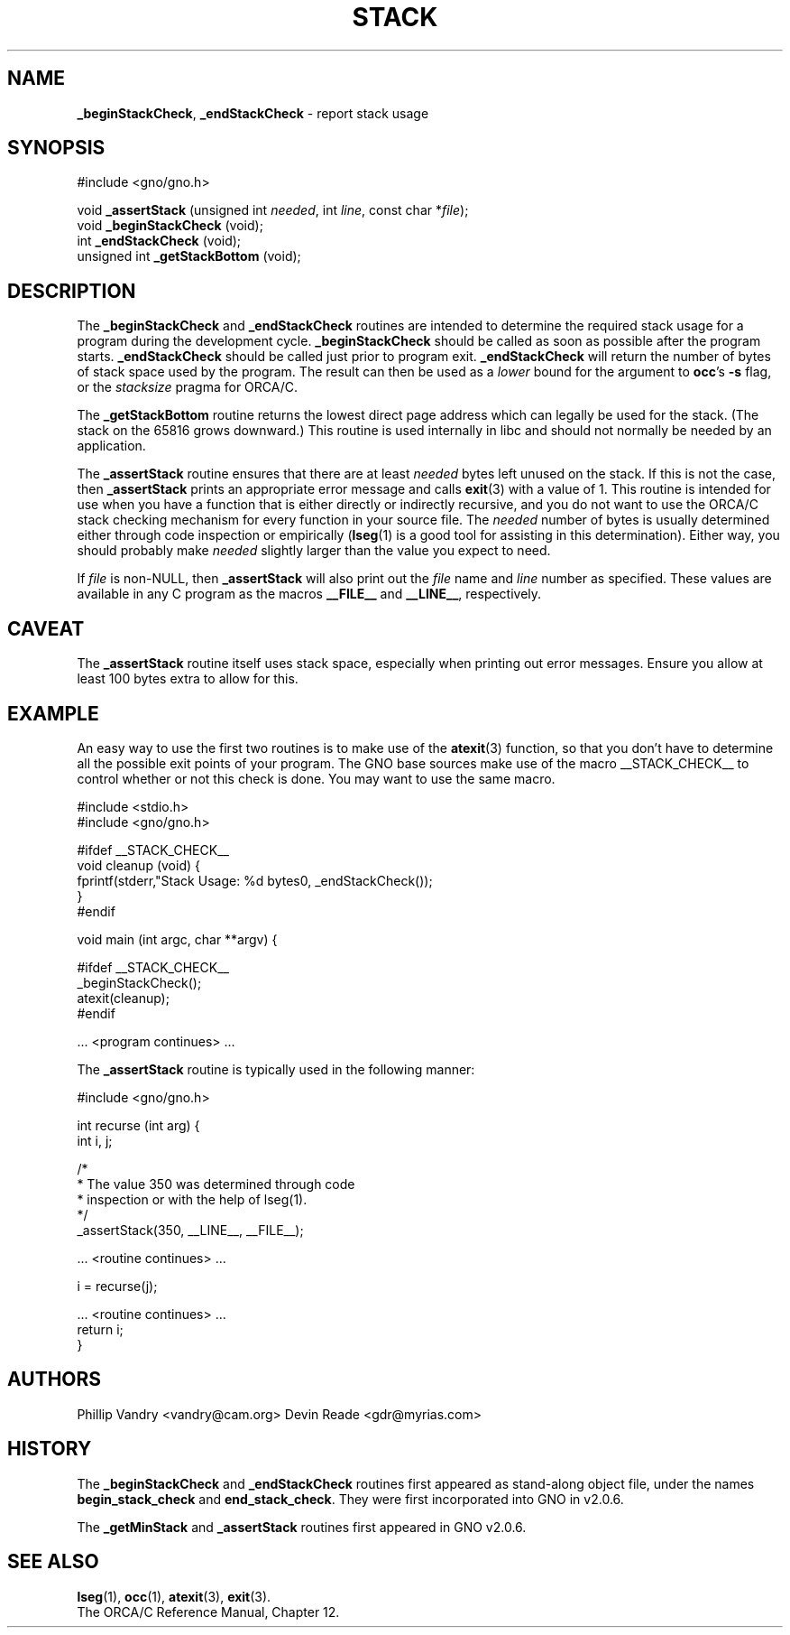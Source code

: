 .\" Man page by Devin Reade.
.\"
.\" $Id: stack.3,v 1.2 1997/12/08 15:39:11 gdr Exp $
.\"
.TH STACK 3 "11 December 1996" GNO "Library Routines"
.SH NAME
.BR _beginStackCheck ,
.BR _endStackCheck
\- report stack usage
.SH SYNOPSIS
#include <gno/gno.h>
.sp 1
void \fB_assertStack\fR (unsigned int \fIneeded\fR, int \fIline\fR,
const char *\fIfile\fR);
.br
void \fB_beginStackCheck\fR (void);
.br
int  \fB_endStackCheck\fR (void);
.br
unsigned int \fB_getStackBottom\fR (void);
.SH DESCRIPTION
The
.BR _beginStackCheck
and
.BR _endStackCheck
routines are intended to determine the required stack usage
for a program during the development cycle.
.BR _beginStackCheck
should be called as soon as possible after the program starts.
.BR _endStackCheck
should be called just prior to program exit.
.BR _endStackCheck
will return the number of bytes of stack space used by the program.  The
result can then be used as a 
.I lower
bound for the argument to 
.BR occ 's
.BR -s
flag, or the
.I stacksize
pragma for ORCA/C.
.LP
The 
.BR _getStackBottom
routine returns the lowest direct page address which can legally be used
for the stack.  (The stack on the 65816 grows downward.)  This routine is
used internally in libc and should not normally be needed by an application.
.LP
The
.BR _assertStack
routine ensures that there are at least
.I needed
bytes left unused on the stack.  If this is not the case, then
.BR _assertStack
prints an appropriate error message and calls
.BR exit (3)
with a value of 1.
This routine is intended for use when you have a function that is 
either directly or indirectly recursive, and you do not want to 
use the ORCA/C stack checking mechanism for every function in 
your source file.  The 
.IR needed
number of bytes is usually determined either through code inspection
or empirically
.RB ( lseg (1)
is a good tool for assisting in this determination).  Either way, 
you should probably make
.IR needed
slightly larger than the value you expect to need.
.LP
If
.IR file
is non-NULL, then 
.BR _assertStack
will also print out the 
.I file
name and 
.I line
number as specified.  These values are available in any C program
as the macros 
.BR __FILE__ 
and 
.BR __LINE__ ,
respectively.
.SH CAVEAT
The
.BR _assertStack 
routine itself uses stack space, especially when printing out error
messages.  Ensure you allow at least 100 bytes extra to allow for this.
.SH EXAMPLE
An easy way to use the first two routines is to make use of the 
.BR atexit (3)
function, so that you don't have to determine all the possible exit
points of your program.  The GNO base sources make use of the 
macro __STACK_CHECK__ to control whether or not this check is done.
You may want to use the same macro.
.nf

  #include <stdio.h>
  #include <gno/gno.h>

  #ifdef __STACK_CHECK__
  void cleanup (void) {
    fprintf(stderr,"Stack Usage: %d bytes\n", _endStackCheck());
  }
  #endif

  void main (int argc, char **argv) {

  #ifdef __STACK_CHECK__
    _beginStackCheck();
    atexit(cleanup);
  #endif

    ... <program continues> ...

.fi
The 
.BR _assertStack
routine is typically used in the following manner:
.nf

  #include <gno/gno.h>

  int recurse (int arg) {
    int i, j;

    /* 
     * The value 350 was determined through code
     * inspection or with the help of lseg(1).
     */
    _assertStack(350, __LINE__, __FILE__);

    ... <routine continues> ...

    i = recurse(j);

    ... <routine continues> ...
    return i;
  }

.fi
.SH AUTHORS
Phillip Vandry <vandry@cam.org>
Devin Reade <gdr@myrias.com>
.SH HISTORY
The
.BR _beginStackCheck
and
.BR _endStackCheck
routines first appeared as stand-along object file, under the names
.BR begin_stack_check
and
.BR end_stack_check .
They were first incorporated into GNO in v2.0.6.
.LP
The
.BR _getMinStack 
and 
.BR _assertStack
routines first appeared in GNO v2.0.6.
.SH "SEE ALSO"
.BR lseg (1),
.BR occ (1),
.BR atexit (3),
.BR exit (3).
.br
The ORCA/C Reference Manual, Chapter 12.
